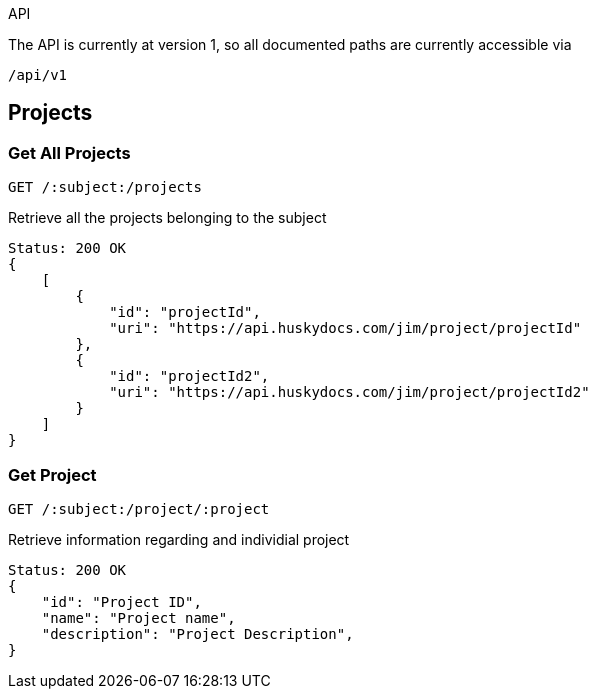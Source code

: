 API

The API is currently at version 1, so all documented paths are currently accessible via

 /api/v1

== Projects

=== Get All Projects

 GET /:subject:/projects

Retrieve all the projects belonging to the subject

[source,javascript]
Status: 200 OK
{
    [
        {
            "id": "projectId",
	    "uri": "https://api.huskydocs.com/jim/project/projectId"
        },
	{
            "id": "projectId2",
	    "uri": "https://api.huskydocs.com/jim/project/projectId2"
	}
    ]
}

=== Get Project

 GET /:subject:/project/:project

Retrieve information regarding and individial project

[source,javascript]
Status: 200 OK
{
    "id": "Project ID",
    "name": "Project name",
    "description": "Project Description",
}
